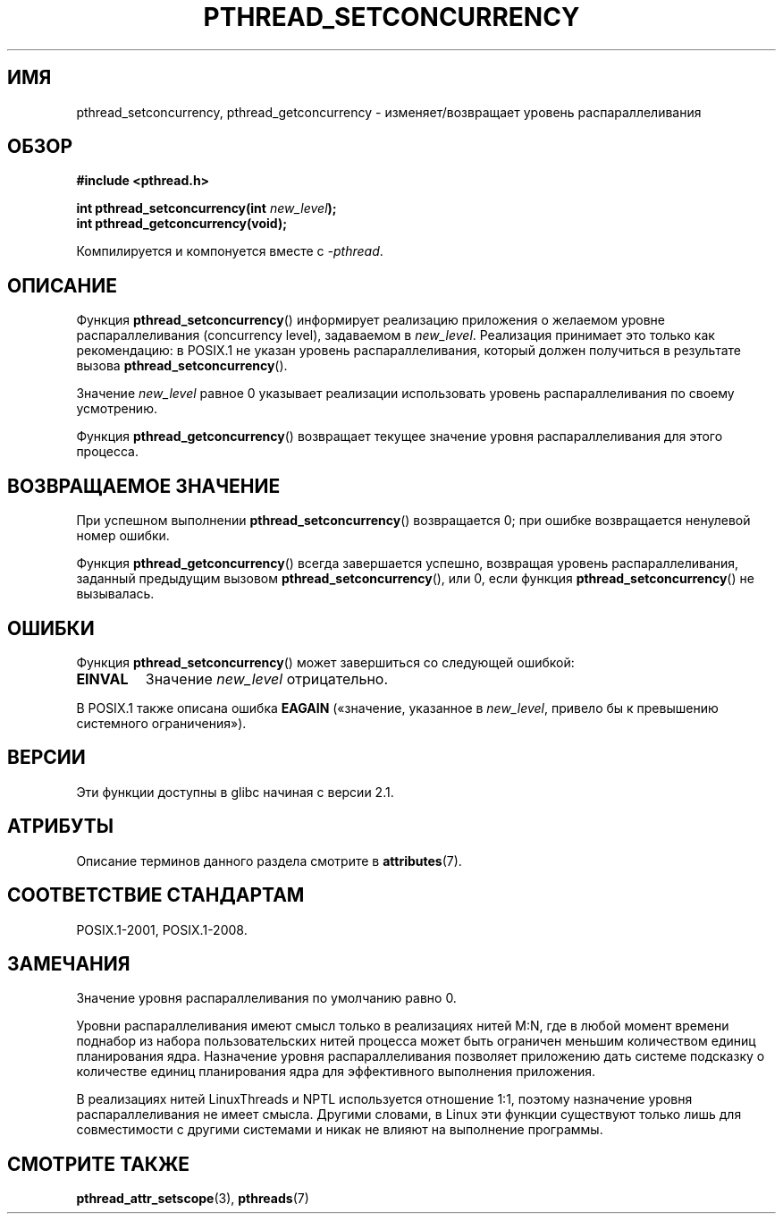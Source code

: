 .\" -*- mode: troff; coding: UTF-8 -*-
.\" Copyright (c) 2009 Michael Kerrisk, <mtk.manpages@gmail.com>
.\"
.\" %%%LICENSE_START(VERBATIM)
.\" Permission is granted to make and distribute verbatim copies of this
.\" manual provided the copyright notice and this permission notice are
.\" preserved on all copies.
.\"
.\" Permission is granted to copy and distribute modified versions of this
.\" manual under the conditions for verbatim copying, provided that the
.\" entire resulting derived work is distributed under the terms of a
.\" permission notice identical to this one.
.\"
.\" Since the Linux kernel and libraries are constantly changing, this
.\" manual page may be incorrect or out-of-date.  The author(s) assume no
.\" responsibility for errors or omissions, or for damages resulting from
.\" the use of the information contained herein.  The author(s) may not
.\" have taken the same level of care in the production of this manual,
.\" which is licensed free of charge, as they might when working
.\" professionally.
.\"
.\" Formatted or processed versions of this manual, if unaccompanied by
.\" the source, must acknowledge the copyright and authors of this work.
.\" %%%LICENSE_END
.\"
.\"*******************************************************************
.\"
.\" This file was generated with po4a. Translate the source file.
.\"
.\"*******************************************************************
.TH PTHREAD_SETCONCURRENCY 3 2017\-09\-15 Linux "Руководство программиста Linux"
.SH ИМЯ
pthread_setconcurrency, pthread_getconcurrency \- изменяет/возвращает уровень
распараллеливания
.SH ОБЗОР
.nf
\fB#include <pthread.h>\fP
.PP
\fBint pthread_setconcurrency(int \fP\fInew_level\fP\fB);\fP
\fBint pthread_getconcurrency(void);\fP
.PP
Компилируется и компонуется вместе с \fI\-pthread\fP.
.fi
.SH ОПИСАНИЕ
Функция \fBpthread_setconcurrency\fP() информирует реализацию приложения о
желаемом уровне распараллеливания (concurrency level), задаваемом в
\fInew_level\fP. Реализация принимает это только как рекомендацию: в POSIX.1 не
указан уровень распараллеливания, который должен получиться в результате
вызова \fBpthread_setconcurrency\fP().
.PP
Значение \fInew_level\fP равное 0 указывает реализации использовать уровень
распараллеливания по своему усмотрению.
.PP
Функция \fBpthread_getconcurrency\fP() возвращает текущее значение уровня
распараллеливания для этого процесса.
.SH "ВОЗВРАЩАЕМОЕ ЗНАЧЕНИЕ"
При успешном выполнении \fBpthread_setconcurrency\fP() возвращается 0; при
ошибке возвращается ненулевой номер ошибки.
.PP
Функция \fBpthread_getconcurrency\fP() всегда завершается успешно, возвращая
уровень распараллеливания, заданный предыдущим вызовом
\fBpthread_setconcurrency\fP(), или 0, если функция \fBpthread_setconcurrency\fP()
не вызывалась.
.SH ОШИБКИ
Функция \fBpthread_setconcurrency\fP() может завершиться со следующей ошибкой:
.TP 
\fBEINVAL\fP
Значение \fInew_level\fP отрицательно.
.PP
В POSIX.1 также описана ошибка \fBEAGAIN\fP («значение, указанное в
\fInew_level\fP, привело бы к превышению системного ограничения»).
.SH ВЕРСИИ
Эти функции доступны в glibc начиная с версии 2.1.
.SH АТРИБУТЫ
Описание терминов данного раздела смотрите в \fBattributes\fP(7).
.TS
allbox;
lbw25 lb lb
l l l.
Интерфейс	Атрибут	Значение
T{
\fBpthread_setconcurrency\fP(),
\fBpthread_getconcurrency\fP()
T}	Безвредность в нитях	MT\-Safe
.TE
.SH "СООТВЕТСТВИЕ СТАНДАРТАМ"
POSIX.1\-2001, POSIX.1\-2008.
.SH ЗАМЕЧАНИЯ
Значение уровня распараллеливания по умолчанию равно 0.
.PP
Уровни распараллеливания имеют смысл только в реализациях нитей M:N, где в
любой момент времени поднабор из набора пользовательских нитей процесса
может быть ограничен меньшим количеством единиц планирования
ядра. Назначение уровня распараллеливания позволяет приложению дать системе
подсказку о количестве единиц планирования ядра для эффективного выполнения
приложения.
.PP
В реализациях нитей LinuxThreads и NPTL используется отношение 1:1, поэтому
назначение уровня распараллеливания не имеет смысла. Другими словами, в
Linux эти функции существуют только лишь для совместимости с другими
системами и никак не влияют на выполнение программы.
.SH "СМОТРИТЕ ТАКЖЕ"
\fBpthread_attr_setscope\fP(3), \fBpthreads\fP(7)
